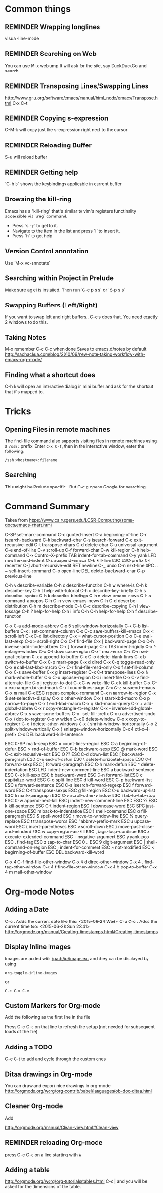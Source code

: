 # -*- mode: org; eval: (visual-line-mode 1) -*-
#+TODO: TODO REMINDER NOTE ERROR DONE
#+STARTUP: indent

* Common things

** REMINDER Wrapping longlines
visual-line-mode
** REMINDER Searching on Web
You can use M-x webjump
It will ask for the site, say DuckDuckGo and search
** REMINDER Transposing Lines/Swapping Lines
http://www.gnu.org/software/emacs/manual/html_node/emacs/Transpose.html
C-x C-t
** REMINDER Copying s-expression
C-M-k will copy just the s-expression right next to the cursor

** REMINDER Reloading Buffer
S-u will reload buffer

** REMINDER Getting help
`C-h b` shows the keybindings applicable in current buffer
** Browsing the kill-ring
Emacs has a "kill-ring" that's similar to vim's registers functinality accessible via `:reg` command.
- Press `s -y` to get to it.
- Navigate to the item in the list and press `i` to insert it.
- Press `h` to get help
** Version Control annotation
Use `M-x vc-annotate`
** Searching within Project in Prelude
Make sure ag.el is installed. Then run `C-c p s s` or `S-p s s`
** Swapping Buffers (Left/Right)
If you want to swap left and right buffers..
C-c s
does that. You need exactly 2 windows to do this.
** Taking Notes
M-x remember
C-c C-c when done
Saves to emacs.d/notes by default.
http://sachachua.com/blog/2010/09/new-note-taking-workflow-with-emacs-org-mode/
** Finding what a shortcut does
C-h k will open an interactive dialog in mini buffer and ask for the shortcut that it's mapped to.
* Tricks
** Opening Files in remote machines

The find-file command also supports visiting files in remote machines using a
=/ssh:= prefix. Enter =C-x C-f=, then in the interactive window, enter the
following:

#+BEGIN_SRC emacs
/ssh:<hostname>:filename
#+END_SRC

** Searching
This might be Prelude specific.. But C-c g opens Google for searching
* Command Summary

Taken from https://www.cs.rutgers.edu/LCSR-Computing/some-docs/emacs-chart.html

C-SP     set-mark-command		 C-q      quoted-insert
C-a      beginning-of-line		 C-r      isearch-backward
C-b      backward-char			 C-s      isearch-forward
C-c      exit-recursive-edit		 C-t      transpose-chars
C-d      delete-char			 C-u      universal-argument
C-e      end-of-line			 C-v      scroll-up
C-f      forward-char			 C-w      kill-region
C-h      help-command			 C-x      Control-X-prefix
TAB      indent-for-tab-command		 C-y      yank
LFD      newline-and-indent		 C-z      suspend-emacs
C-k      kill-line			 ESC      ESC-prefix
C-l      recenter			 C-]      abort-recursive-edit
RET      newline			 C-_      undo
C-n      next-line			 SPC .. ~        self-insert-command
C-o      open-line			 DEL      delete-backward-char
C-p      previous-line

C-h v    describe-variable		 C-h d    describe-function
C-h w    where-is			 C-h k    describe-key
C-h t    help-with-tutorial		 C-h c    describe-key-briefly
C-h s    describe-syntax		 C-h b    describe-bindings
C-h n    view-emacs-news		 C-h a    command-apropos
C-h C-n  view-emacs-news		 C-h C-d  describe-distribution
C-h m    describe-mode			 C-h C-c  describe-copying
C-h l    view-lossage			 C-h ?    help-for-help
C-h i    info				 C-h C-h  help-for-help
C-h f    describe-function

C-x C-a  add-mode-abbrev		 C-x 5    split-window-horizontally
C-x C-b  list-buffers			 C-x ;    set-comment-column
C-x C-c  save-buffers-kill-emacs	 C-x <    scroll-left
C-x C-d  list-directory			 C-x =    what-cursor-position
C-x C-e  eval-last-sexp			 C-x >    scroll-right
C-x C-f  find-file			 C-x [    backward-page
C-x C-h  inverse-add-mode-abbrev	 C-x ]    forward-page
C-x TAB  indent-rigidly			 C-x ^    enlarge-window
C-x C-l  downcase-region		 C-x `    next-error
C-x C-n  set-goal-column		 C-x a    append-to-buffer
C-x C-o  delete-blank-lines		 C-x b    switch-to-buffer
C-x C-p  mark-page			 C-x d    dired
C-x C-q  toggle-read-only		 C-x e    call-last-kbd-macro
C-x C-r  find-file-read-only		 C-x f    set-fill-column
C-x C-s  save-buffer			 C-x g    insert-register
C-x C-t  transpose-lines		 C-x h    mark-whole-buffer
C-x C-u  upcase-region			 C-x i    insert-file
C-x C-v  find-alternate-file		 C-x j    register-to-dot
C-x C-w  write-file			 C-x k    kill-buffer
C-x C-x  exchange-dot-and-mark		 C-x l    count-lines-page
C-x C-z  suspend-emacs			 C-x m    mail
C-x ESC  repeat-complex-command		 C-x n    narrow-to-region
C-x $    set-selective-display		 C-x o    other-window
C-x (    start-kbd-macro		 C-x p    narrow-to-page
C-x )    end-kbd-macro			 C-x q    kbd-macro-query
C-x +    add-global-abbrev		 C-x r    copy-rectangle-to-register
C-x -    inverse-add-global-abbrev	 C-x s    save-some-buffers
C-x .    set-fill-prefix		 C-x u    advertised-undo
C-x /    dot-to-register		 C-x w    widen
C-x 0    delete-window			 C-x x    copy-to-register
C-x 1    delete-other-windows		 C-x {    shrink-window-horizontally
C-x 2    split-window-vertically	 C-x }    enlarge-window-horizontally
C-x 4    ctl-x-4-prefix			 C-x DEL  backward-kill-sentence

ESC C-SP mark-sexp			 ESC =    count-lines-region
ESC C-a  beginning-of-defun		 ESC >    end-of-buffer
ESC C-b  backward-sexp			 ESC @    mark-word
ESC C-c  exit-recursive-edit		 ESC O    ??
ESC C-d  down-list			 ESC [    backward-paragraph
ESC C-e  end-of-defun			 ESC \    delete-horizontal-space
ESC C-f  forward-sexp			 ESC ]    forward-paragraph
ESC C-h  mark-defun			 ESC ^    delete-indentation
ESC LFD  indent-new-comment-line	 ESC a    backward-sentence
ESC C-k  kill-sexp			 ESC b    backward-word
ESC C-n  forward-list			 ESC c    capitalize-word
ESC C-o  split-line			 ESC d    kill-word
ESC C-p  backward-list			 ESC e    forward-sentence
ESC C-s  isearch-forward-regexp		 ESC f    forward-word
ESC C-t  transpose-sexps		 ESC g    fill-region
ESC C-u  backward-up-list		 ESC h    mark-paragraph
ESC C-v  scroll-other-window		 ESC i    tab-to-tab-stop
ESC C-w  append-next-kill		 ESC j    indent-new-comment-line
ESC ESC  ??				 ESC k    kill-sentence
ESC C-\  indent-region			 ESC l    downcase-word
ESC SPC  just-one-space			 ESC m    back-to-indentation
ESC !    shell-command			 ESC q    fill-paragraph
ESC $    spell-word			 ESC r    move-to-window-line
ESC %    query-replace			 ESC t    transpose-words
ESC '    abbrev-prefix-mark		 ESC u    upcase-word
ESC (    insert-parentheses		 ESC v    scroll-down
ESC )    move-past-close-and-reindent	 ESC w    copy-region-as-kill
ESC ,    tags-loop-continue		 ESC x    execute-extended-command
ESC -    negative-argument		 ESC y    yank-pop
ESC .    find-tag			 ESC z    zap-to-char
ESC 0 .. ESC 9  digit-argument		 ESC |    shell-command-on-region
ESC ;    indent-for-comment		 ESC ~    not-modified
ESC <    beginning-of-buffer		 ESC DEL  backward-kill-word

C-x 4 C-f       find-file-other-window	 C-x 4 d  dired-other-window
C-x 4 .  find-tag-other-window		 C-x 4 f  find-file-other-window
C-x 4 b  pop-to-buffer			 C-x 4 m  mail-other-window

* Org-mode Notes

** Adding a Date
C-c . Adds the current date like this: <2015-06-24 Wed>
C-u C-c . Adds the current time too: <2015-06-28 Sun 22:41>
http://orgmode.org/manual/Creating-timestamps.html#Creating-timestamps

** Display Inline Images
Images are added with [[/path/to/image.ext]] and they can be displayed by using
#+BEGIN_SRC emacs
org-toggle-inline-images
#+END_SRC
or
#+BEGIN_SRC emacs
C-c C-x C-v
#+END_SRC
** Custom Markers for Org-mode
Add the following as the first line in the file
#+TODO: TODO IN-PROGRESS WAITING DONE
Press C-c C-c on that line to refresh the setup (not needed for subsequent loads of the file)
** Adding a TODO

C-c C-t to add and cycle through the custom ones
** Ditaa drawings in Org-mode
You can draw and export nice drawings in org-mode
http://orgmode.org/worg/org-contrib/babel/languages/ob-doc-ditaa.html

** Cleaner Org-mode
Add

#+STARTUP: indent
http://orgmode.org/manual/Clean-view.html#Clean-view
** REMINDER reloading Org-mode
press C-c C-c on a line starting with #
** Adding a table
http://orgmode.org/worg/org-tutorials/tables.html
C-c | and you will be asked for the dimensions of the table.
* TODO Integrate ditaa for diagrams
http://ditaa.sourceforge.net/

* TODO Learn Agenda mode for org-mode
* Artist Mode
http://www.emacswiki.org/emacs/ArtistMode
http://www.cinsk.org/emacs/emacs-artist.html
** TODO Using artist-mode in org-mode
It can be useful to add a diagram or such in writing notes.
* Clojure Mode

** Opening Javadoc
C-c C-d j
** Hiding *cider-error* window
`C-c e` or `M-x hide-cider-error-window`

* Clojure-Refactor Mode

** It works by using shortcuts C-c C-m and two letter suffixes

https://github.com/clojure-emacs/clj-refactor.el/wiki

*** Sorting/De-duping namespaces
C-c C-m s n
* Magit mode
** Cheatsheet
https://github.com/magit/magit/wiki/Cheatsheet

** Shortcuts
| Shortcut | Description      |
|----------+------------------|
| S-i      | magit-status     |
| k        | discard hunk     |
| Tab      | Expand a change  |
| u        | Unstage a change |

** Diffing
- Magit ediff is actually pretty cool way to manage the diffs once you learn how to
- Press `e` in any unmerged file
- The small buffer for taking commands is generally below other buffers
- Press `p/n` to navigate between the conflicts
- Pick the options using `A` or `B`
- Press `q` at the end of if when ediff will ask whether you want to save the file or not.
** Changing Upstream

- Open magit-status window

- Press 'b u' to get it to ask which upstream to use

* Projectile Mode
** Switching Projects
`S-p p` or projectile-switch-project
`S-p f` to switch perspective mode (kills other buffers and switches entirely to new project)
** Searching within Project
You can use grep but it's really slow.. Use ag using `C-c p s s` or `S-p s s`
